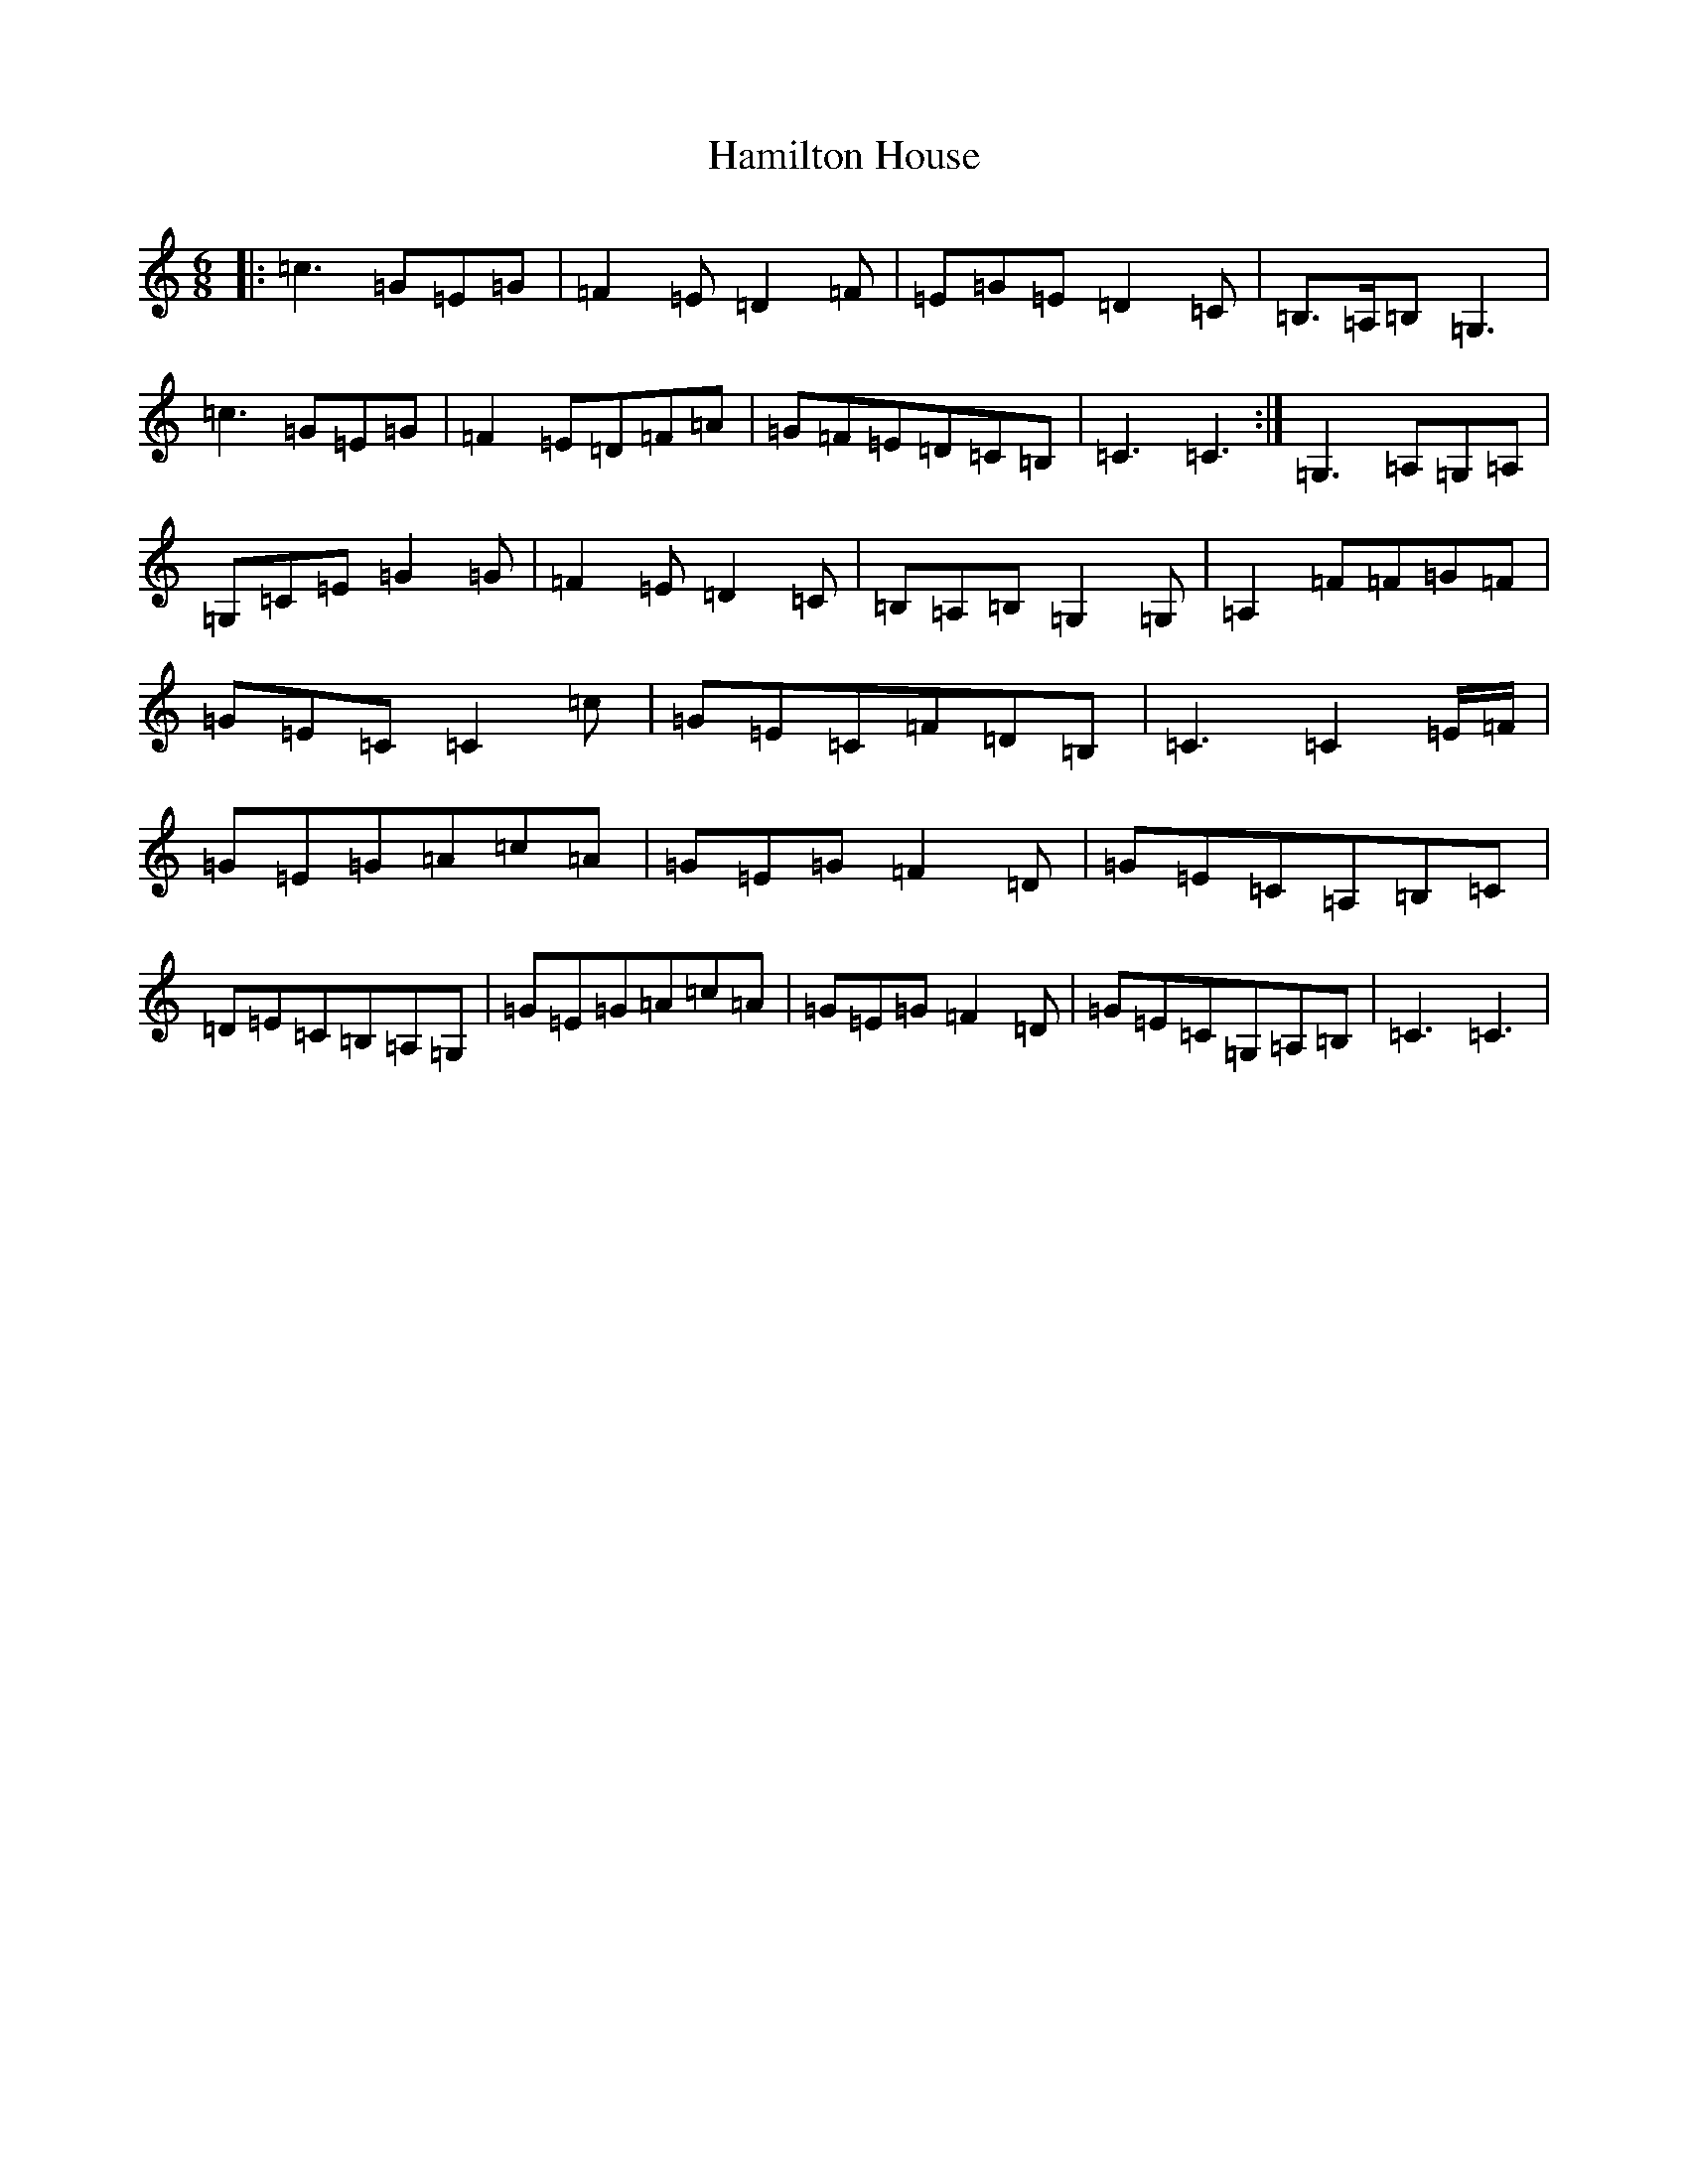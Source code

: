 X: 8616
T: Hamilton House
S: https://thesession.org/tunes/12970#setting22240
R: jig
M:6/8
L:1/8
K: C Major
|:=c3=G=E=G|=F2=E=D2=F|=E=G=E=D2=C|=B,3/2=A,/2=B,=G,3|=c3=G=E=G|=F2=E=D=F=A|=G=F=E=D=C=B,|=C3=C3:|=G,3=A,=G,=A,|=G,=C=E=G2=G|=F2=E=D2=C|=B,=A,=B,=G,2=G,|=A,2=F=F=G=F|=G=E=C=C2=c|=G=E=C=F=D=B,|=C3=C2=E/2=F/2|=G=E=G=A=c=A|=G=E=G=F2=D|=G=E=C=A,=B,=C|=D=E=C=B,=A,=G,|=G=E=G=A=c=A|=G=E=G=F2=D|=G=E=C=G,=A,=B,|=C3=C3|